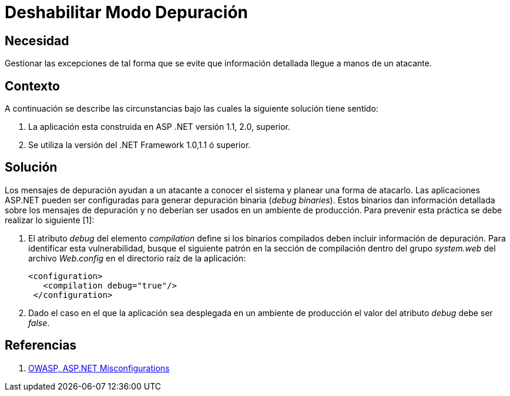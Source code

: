 :slug: kb/aspnet/deshabilitar-modo-depuracion/
:eth: no
:category: aspnet
:description: TODO
:keywords: TODO
:kb: yes

= Deshabilitar Modo Depuración

== Necesidad

Gestionar las excepciones de tal forma 
que se evite que información detallada 
llegue a manos de un atacante.

== Contexto

A continuación se describe las circunstancias 
bajo las cuales la siguiente solución tiene sentido:

. La aplicación esta construida en ASP .NET versión 1.1, 2.0, superior.
. Se utiliza la versión del .NET Framework 1.0,1.1 ó superior.

== Solución

Los mensajes de depuración ayudan 
a un atacante a conocer el sistema 
y planear una forma de atacarlo. 
Las aplicaciones ASP.NET pueden ser configuradas 
para generar depuración binaria (_debug binaries_). 
Estos binarios dan información detallada 
sobre los mensajes de depuración 
y no deberían ser usados 
en un ambiente de producción. 
Para prevenir esta práctica  
se debe realizar lo siguiente [1]:

. El atributo _debug_ del elemento _compilation_ 
define si los binarios compilados 
deben incluir información de depuración. 
Para identificar esta vulnerabilidad, 
busque el siguiente patrón 
en la sección de compilación 
dentro del grupo _system.web_ 
del archivo _Web.config_ en el directorio raíz de la aplicación: 
+
[source,xml,linenums]
----
<configuration>
   <compilation debug="true"/>
 </configuration>
----

. Dado el caso en el que la aplicación 
sea desplegada en un ambiente de producción 
el valor del atributo _debug_ debe ser _false_.

== Referencias

. https://cwe.mitre.org/data/definitions/11.html[OWASP, ASP.NET Misconfigurations]
